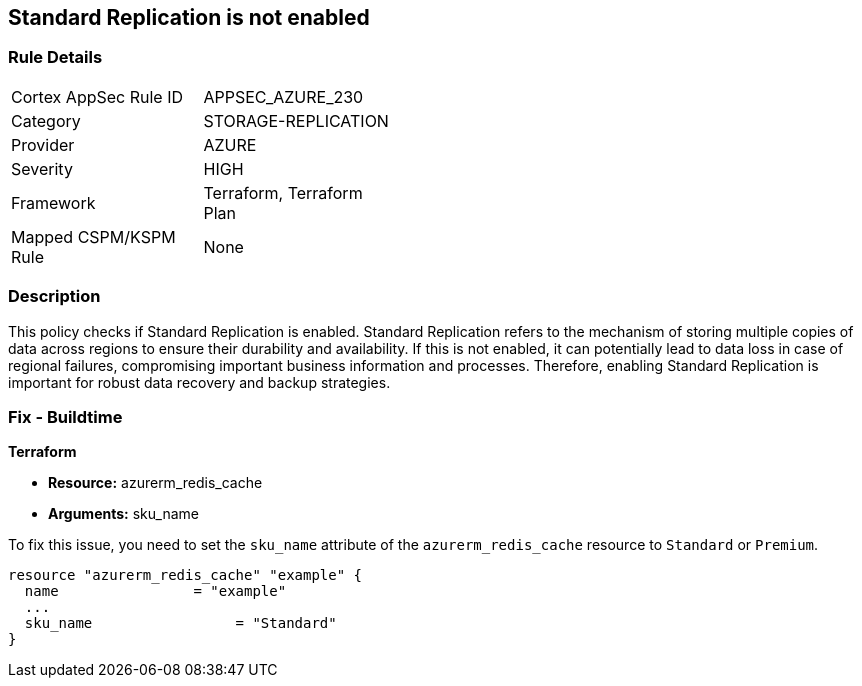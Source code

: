 
== Standard Replication is not enabled

=== Rule Details

[width=45%]
|===
|Cortex AppSec Rule ID |APPSEC_AZURE_230
|Category |STORAGE-REPLICATION
|Provider |AZURE
|Severity |HIGH
|Framework |Terraform, Terraform Plan
|Mapped CSPM/KSPM Rule |None
|===


=== Description

This policy checks if Standard Replication is enabled. Standard Replication refers to the mechanism of storing multiple copies of data across regions to ensure their durability and availability. If this is not enabled, it can potentially lead to data loss in case of regional failures, compromising important business information and processes. Therefore, enabling Standard Replication is important for robust data recovery and backup strategies.

=== Fix - Buildtime

*Terraform*

* *Resource:* azurerm_redis_cache
* *Arguments:* sku_name

To fix this issue, you need to set the `sku_name` attribute of the `azurerm_redis_cache` resource to `Standard` or `Premium`.

[source,hcl]
----
resource "azurerm_redis_cache" "example" {
  name                = "example"
  ...
  sku_name                 = "Standard"
}
----

